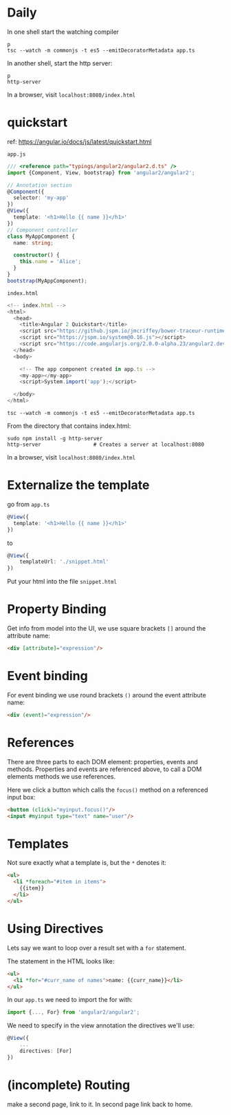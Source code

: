 * Daily

In one shell start the watching compiler

: p
: tsc --watch -m commonjs -t es5 --emitDecoratorMetadata app.ts

In another shell, start the http server:

: p
: http-server

In a browser, visit =localhost:8080/index.html=

* quickstart

ref: https://angular.io/docs/js/latest/quickstart.html

: app.js

#+BEGIN_SRC typescript
/// <reference path="typings/angular2/angular2.d.ts" />
import {Component, View, bootstrap} from 'angular2/angular2';

// Annotation section
@Component({
  selector: 'my-app'
})
@View({
  template: '<h1>Hello {{ name }}</h1>'
})
// Component controller
class MyAppComponent {
  name: string;
  
  constructor() {
    this.name = 'Alice';
  }
}
bootstrap(MyAppComponent);
#+END_SRC

: index.html

#+BEGIN_SRC typescript
<!-- index.html -->
<html>
  <head>
    <title>Angular 2 Quickstart</title>
    <script src="https://github.jspm.io/jmcriffey/bower-traceur-runtime@0.0.87/traceur-runtime.js"></script>
    <script src="https://jspm.io/system@0.16.js"></script>
    <script src="https://code.angularjs.org/2.0.0-alpha.23/angular2.dev.js"></script>
  </head>
  <body>
  
    <!-- The app component created in app.ts -->
    <my-app></my-app>
    <script>System.import('app');</script>
    
  </body>
</html>
#+END_SRC

: tsc --watch -m commonjs -t es5 --emitDecoratorMetadata app.ts

From the directory that contains index.html:

: sudo npm install -g http-server 
: http-server                 # Creates a server at localhost:8080

In a browser, visit =localhost:8080/index.html=

* Externalize the template

go from =app.ts=

#+BEGIN_SRC typescript
@View({
  template: '<h1>Hello {{ name }}</h1>'
})
#+END_SRC

to

#+BEGIN_SRC typescript
@View({
    templateUrl: './snippet.html'
})
#+END_SRC

Put your html into the file =snippet.html=

* Property Binding

Get info from model into the UI, we use square brackets =[]= around the
attribute name:

#+BEGIN_SRC html
<div [attribute]="expression"/>
#+END_SRC

* Event binding

For event binding we use round brackets =()= around the event
attribute name:

#+BEGIN_SRC html
<div (event)="expression"/>
#+END_SRC


* References

There are three parts to each DOM element: properties, events and
methods.  Properties and events are referenced above, to call a DOM
elements methods we use references.

Here we click a button which calls the =focus()= method on a
referenced input box:

#+BEGIN_SRC html
<button (click)="myinput.focus()"/>
<input #myinput type="text" name="user"/>
#+END_SRC

* Templates

Not sure exactly what a template is, but the =*= denotes it:

#+BEGIN_SRC html
<ul>
  <li *foreach="#item in items">
    {{item}}
  </li>
</ul>
#+END_SRC

* Using Directives

Lets say we want to loop over a result set with a =for= statement.

The statement in the HTML looks like:

#+BEGIN_SRC html
<ul>
  <li *for="#curr_name of names">name: {{curr_name}}</li>
</ul>
#+END_SRC

In our =app.ts= we need to import the for with:

#+BEGIN_SRC javascript
import {..., For} from 'angular2/angular2';
#+END_SRC

We need to specify in the view annotation the directives we'll use:

#+BEGIN_SRC typescript
@View({
    ...
    directives: [For]
})
#+END_SRC

* (incomplete) Routing

make a second page, link to it.  In second page link back to home.



